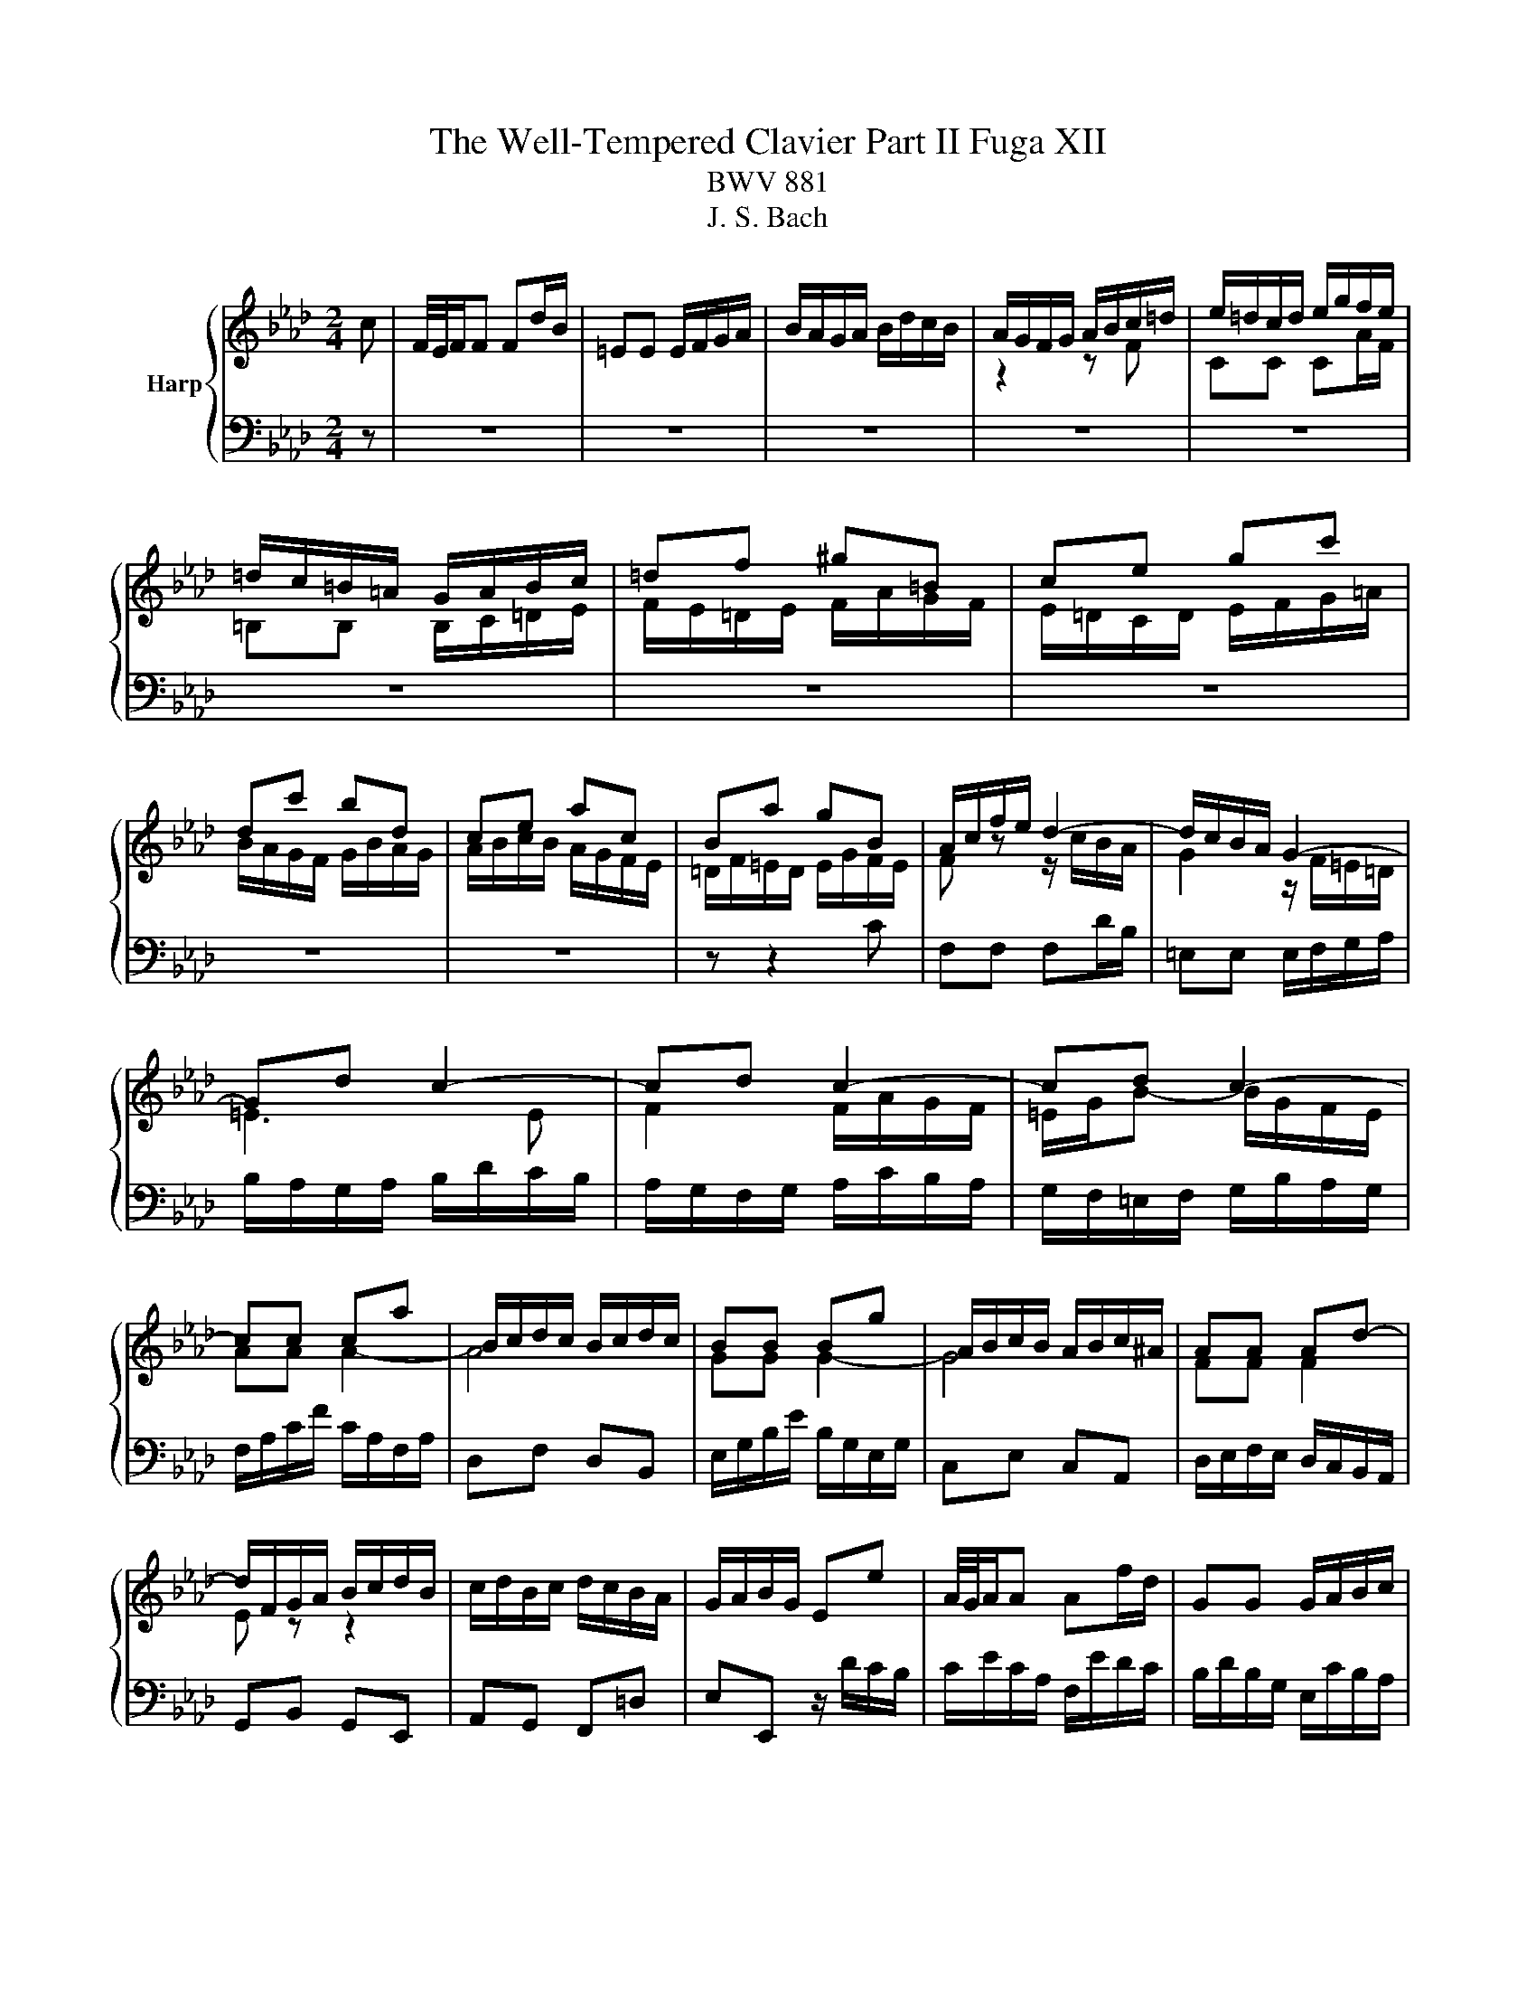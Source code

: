 X:1
T:The Well-Tempered Clavier Part II Fuga XII
T:BWV 881
T:J. S. Bach
%%score { ( 1 3 ) | 2 }
L:1/8
M:2/4
K:Ab
V:1 treble nm="Harp"
V:3 treble 
V:2 bass 
V:1
 c | F/4E/4F/F Fd/B/ | =EE E/F/G/A/ | B/A/G/A/ B/d/c/B/ | A/G/F/G/ A/B/c/=d/ | e/=d/c/d/ e/g/f/e/ | %6
 =d/c/=B/=A/ G/A/B/c/ | =df ^g=B | ce gc' | dc' bd | ce ac | Ba gB | A/c/f/e/ d2- | d/c/B/A/ G2- | %14
 Gd c2- | cd c2- | cd c2- | cc ca | B/c/d/c/ B/c/d/c/ | BB Bg | A/B/c/B/ A/B/c/^A/ | AA Ad- | %22
 d/F/G/A/ B/c/d/B/ | c/d/B/c/ d/c/B/A/ | G/A/B/G/ Ee | A/4G/4A/A Af/d/ | GG G/A/B/c/ | %27
 d/c/B/c/ d/f/e/d/ | c/B/A/G/ A/B/c/=d/ | e3 e | a/g/a/b/ a/g/f/e/ | =d4- | d/c/=B/c/ =d/f/e/d/ | %33
 ee e2- | e4 | =dd d2- | d4 | cc cf | =B/c/ =d2- d | z/ G/c- c/c=B/ | c2 z c/^A/ | A2 z/ ^G/B/d/- | %42
 d/d/c/B/ g2- | g2- g=e | f z z2 | z2 z =a | be db- | bc'/b/ a/g/f/=e/ | f4- | fb/a/ g/f/=e/=d/ | %50
 =e/f/e/=d/ c/B/A/G/ | A/F/A/c/ f/c/B/A/ | B/G/B/=e/ g/f/e/=d/ | c/=d/=e/g/ c'/b/a/g/ | %54
 f/_g/f/e/ d/c/B/=A/ | BF d2- | d<d- d<d- | d<c- c<c- | c/B/=A/G/ A/B/c- | cB/=A/ Bd | Gc/=d/ =ef | %61
 gf =ef | g2- g/f/=e/f/ | g2- g/f/=e/f/ | b/f/=e/=d/ e/f/g- | gf/=e/ fg | aa a2- | a4 | gg g2- | %69
 g4 | f2 z f | e2 z f | BB B_g/e/ | =AA A/B/c/d/ | e/d/c/d/ e/_g/f/e/ | dd d z | dd d z | %77
 =E z z =e | fc ca | B/c/d/c/ B/c/d/c/ | BB Bg | A/B/c/B/ A/B/c/B/ | AA Af | G/A/B/A/ G/d/c/B/ | %84
 A>G A/4G/4A/4G/4A/4G/4F/ | !fermata!F3 z |] %86
V:2
 z | z4 | z4 | z4 | z4 | z4 | z4 | z4 | z4 | z4 | z4 | z z2 C | F,F, F,D/B,/ | =E,E, E,/F,/G,/A,/ | %14
 B,/A,/G,/A,/ B,/D/C/B,/ | A,/G,/F,/G,/ A,/C/B,/A,/ | G,/F,/=E,/F,/ G,/B,/A,/G,/ | %17
 F,/A,/C/F/ C/A,/F,/A,/ | D,F, D,B,, | E,/G,/B,/E/ B,/G,/E,/G,/ | C,E, C,A,, | %21
 D,/E,/F,/E,/ D,/C,/B,,/A,,/ | G,,B,, G,,E,, | A,,G,, F,,=D, | E,E,, z/ D/C/B,/ | %25
 C/E/C/A,/ F,/E/D/C/ | B,/D/B,/G,/ E,/C/B,/A,/ | G,/A,/G,/F,/ E,/D,/C,/B,,/ | A,,A, G,F, | %29
 C/B,/C/D/ C/B,/A,/G,/ | F,2 B,2- | B,A,/G,/ F,/E,/=D,/C,/ | =B,,=D, B,,G,, | %33
 C,/E,/G,/C/ G,/E,/C,/E,/ | A,,C, A,,F,, | B,,/=D,/F,/B,/ F,/D,/B,,/D,/ | G,,B,, G,,E,, | %37
 A,,/B,,/C,/B,,/ A,,/G,,/F,,/E,,/ | =D,,C, =B,,G,, | C,A,, F,,G,, | C,,2 z C | F,F, F,D/B,/ | %42
 =E,E, E,/F,/G,/A,/ | B,/A,/G,/A,/ B,/D/C/B,/ | A,/G,/F,/G,/ A,/B,/C/D/ | %45
[K:treble] E/D/C/D/ E/_G/F/E/ | D/C/B,/C/ D/E/F/G/ | A/B/A/G/ F/E/D/C/ | %48
 D/E/D/C/[K:bass] B,/A,/G,/F,/ | G,/A,/G,/F,/ =E,/=D,/C,/=B,,/ | C,C, C, z | C,C, C, z | %52
 C,C, C, z | z4 | D,4- | D,/E,/D,/C,/ B,,/A,,/_G,,/F,,/ | E,,E,, E,,E,/C,/ | =A,,A,, A,,^F,/E,/ | %58
 C,C, C,B,/=A,/ | B,4- | B,/G,/A,/C/ B,/A,/G,/F,/ | =E,/F,/G,/A,/ G,/F,/E,/=D,/ | C,C, C,B,/G,/ | %63
 =E,E, E,D/B,/ | G,G, G,[K:treble]F/=E/ | F4- | F/=E/F/G/ F/_E/D/C/ | DF DB, | E/D/E/F/ E/D/C/B,/ | %69
[K:bass] CE CA, | D/E/D/C/ B,/A,/G,/F,/ | G,/B,/=A,/G,/ F,/E,/D,/C,/ | D,2 z/ D,/E,/F,/ | %73
 _G, z z2 | z/ B,/=A,/G,/ F,/E,/D,/C,/ | B,,/C,/D,/C,/ B,,/A,,/G,,/F,,/ | %76
 G,,/A,,/B,,/A,,/ G,,/F,,/=E,,/=D,,/ | C,,=E,, G,,C,- | C,/F,,/A,,/C,/ F,/A,/G,/F,/ | DB, G,F, | %80
 C,,/=E,,/G,,/C,/ =E,/G,/F,/E,/ | CA, F,=E, | C,,/F,,/A,,/C,/ F,/A,/G,/F,/ | B,G, =E,C, | %84
 D,B,, C,C,, | !fermata!F,,3 z |] %86
V:3
 x | x4 | x4 | x4 | z2 z F | CC CA/F/ | =B,B, B,/C/=D/E/ | F/E/=D/E/ F/A/G/F/ | %8
 E/=D/C/D/ E/F/G/=A/ | B/A/G/F/ G/B/A/G/ | A/B/c/B/ A/G/F/E/ | =D/F/=E/D/ E/G/F/E/ | %12
 F z z/ c/B/A/ | G2 z/ F/=E/=D/ | =E3 E | F2 F/A/G/F/ | =E/G/B- B/G/F/E/ | AA A2- | A4 | GG G2- | %20
 G4 | FF F2 | E z z2 | x4 | x4 | x4 | x4 | x4 | z2 z A | EE Ec/A/ |[I:staff +1] =DD D/E/F/G/ | %31
[I:staff -1] A/G/F/G/ A/c/B/A/ | G4- | GG Ge | F/G/A/G/ F/G/A/G/ | FF F=d | E/F/G/F/ E/F/G/F/ | %37
 EE EA- | A>A G/F/E/=D/ | E>E =DF- | F/F/=E/=D/ E<G- | G/G/F/=E/ F2 | G2 z =e | dB G2 | %44
 z/ B/A/G/ F/G/A/B/ | ce _g2- | g=A Bd | c z z2 | z A dc | B z z2 | z[I:staff +1] G,/A,/ B,/G,/C | %51
 F,F, F,D/B,/ | =E,E, E,/F,/G,/A,/ | B,/A,/G,/A,/ B,/D/C/B,/ | A,=A, B,C |[I:staff -1] D z z B/A/ | %56
 _GG/F/ GG/F/ | _GE/D/ EE/D/ | E4- | E/[I:staff +1]C/D/F/ E/D/C/B,/ |[I:staff -1] =EF GA | %61
 BB/A/ B2- | B/=e/d/c/ B2- | B/=e/d/c/ B2 | z2 B2- | B/[I:staff +1]G/A/d/ c/B/A/G/ | %66
 F[I:staff -1]c ca | B/c/d/c/ B/c/d/c/ | BB Bg | A/B/c/B/ A/B/c/B/ | AA d2- | dc/B/ =A z | %72
 z/[I:staff +1] F,/G,/=A,/ B,[I:staff -1] z | z/ C/E/D/ C/B,/=A,/G,/ | %74
[I:staff +1] F,/[I:staff -1] z/ z z c | FF Fd/B/ | =EE E/F/G/A/ | B/A/G/A/ B/d/c/B/ | AA A2- | A4 | %80
 GG G2- | G4 | FF F2- | F=E z E | F2 =E2 | F3 z |] %86


